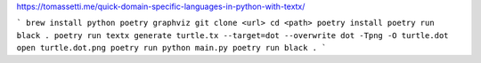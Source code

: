 https://tomassetti.me/quick-domain-specific-languages-in-python-with-textx/

```
brew install python poetry graphviz
git clone <url>
cd <path>
poetry install
poetry run black .
poetry run textx generate turtle.tx --target=dot --overwrite
dot -Tpng -O turtle.dot
open turtle.dot.png
poetry run python main.py
poetry run black .
```

